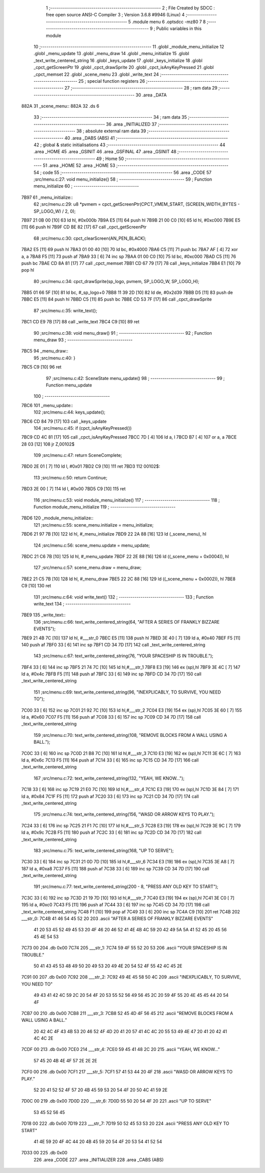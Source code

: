                               1 ;--------------------------------------------------------
                              2 ; File Created by SDCC : free open source ANSI-C Compiler
                              3 ; Version 3.6.8 #9946 (Linux)
                              4 ;--------------------------------------------------------
                              5 	.module menu
                              6 	.optsdcc -mz80
                              7 	
                              8 ;--------------------------------------------------------
                              9 ; Public variables in this module
                             10 ;--------------------------------------------------------
                             11 	.globl _module_menu_initialize
                             12 	.globl _menu_update
                             13 	.globl _menu_draw
                             14 	.globl _menu_initialize
                             15 	.globl _text_write_centered_string
                             16 	.globl _keys_update
                             17 	.globl _keys_initialize
                             18 	.globl _cpct_getScreenPtr
                             19 	.globl _cpct_drawSprite
                             20 	.globl _cpct_isAnyKeyPressed
                             21 	.globl _cpct_memset
                             22 	.globl _scene_menu
                             23 	.globl _write_text
                             24 ;--------------------------------------------------------
                             25 ; special function registers
                             26 ;--------------------------------------------------------
                             27 ;--------------------------------------------------------
                             28 ; ram data
                             29 ;--------------------------------------------------------
                             30 	.area _DATA
   882A                      31 _scene_menu::
   882A                      32 	.ds 6
                             33 ;--------------------------------------------------------
                             34 ; ram data
                             35 ;--------------------------------------------------------
                             36 	.area _INITIALIZED
                             37 ;--------------------------------------------------------
                             38 ; absolute external ram data
                             39 ;--------------------------------------------------------
                             40 	.area _DABS (ABS)
                             41 ;--------------------------------------------------------
                             42 ; global & static initialisations
                             43 ;--------------------------------------------------------
                             44 	.area _HOME
                             45 	.area _GSINIT
                             46 	.area _GSFINAL
                             47 	.area _GSINIT
                             48 ;--------------------------------------------------------
                             49 ; Home
                             50 ;--------------------------------------------------------
                             51 	.area _HOME
                             52 	.area _HOME
                             53 ;--------------------------------------------------------
                             54 ; code
                             55 ;--------------------------------------------------------
                             56 	.area _CODE
                             57 ;src/menu.c:27: void menu_initialize()
                             58 ;	---------------------------------
                             59 ; Function menu_initialize
                             60 ; ---------------------------------
   7B97                      61 _menu_initialize::
                             62 ;src/menu.c:29: u8 *pvmem = cpct_getScreenPtr(CPCT_VMEM_START, (SCREEN_WIDTH_BYTES - SP_LOGO_W) / 2, 0);
   7B97 21 0B 00      [10]   63 	ld	hl, #0x000b
   7B9A E5            [11]   64 	push	hl
   7B9B 21 00 C0      [10]   65 	ld	hl, #0xc000
   7B9E E5            [11]   66 	push	hl
   7B9F CD BE 82      [17]   67 	call	_cpct_getScreenPtr
                             68 ;src/menu.c:30: cpct_clearScreen(AN_PEN_BLACK);
   7BA2 E5            [11]   69 	push	hl
   7BA3 01 00 40      [10]   70 	ld	bc, #0x4000
   7BA6 C5            [11]   71 	push	bc
   7BA7 AF            [ 4]   72 	xor	a, a
   7BA8 F5            [11]   73 	push	af
   7BA9 33            [ 6]   74 	inc	sp
   7BAA 01 00 C0      [10]   75 	ld	bc, #0xc000
   7BAD C5            [11]   76 	push	bc
   7BAE CD 8A 81      [17]   77 	call	_cpct_memset
   7BB1 CD 67 79      [17]   78 	call	_keys_initialize
   7BB4 E1            [10]   79 	pop	hl
                             80 ;src/menu.c:34: cpct_drawSprite(sp_logo, pvmem, SP_LOGO_W, SP_LOGO_H);
   7BB5 01 66 5F      [10]   81 	ld	bc, #_sp_logo+0
   7BB8 11 39 2D      [10]   82 	ld	de, #0x2d39
   7BBB D5            [11]   83 	push	de
   7BBC E5            [11]   84 	push	hl
   7BBD C5            [11]   85 	push	bc
   7BBE CD 53 7F      [17]   86 	call	_cpct_drawSprite
                             87 ;src/menu.c:35: write_text();
   7BC1 CD E9 7B      [17]   88 	call	_write_text
   7BC4 C9            [10]   89 	ret
                             90 ;src/menu.c:38: void menu_draw()
                             91 ;	---------------------------------
                             92 ; Function menu_draw
                             93 ; ---------------------------------
   7BC5                      94 _menu_draw::
                             95 ;src/menu.c:40: }
   7BC5 C9            [10]   96 	ret
                             97 ;src/menu.c:42: SceneState menu_update()
                             98 ;	---------------------------------
                             99 ; Function menu_update
                            100 ; ---------------------------------
   7BC6                     101 _menu_update::
                            102 ;src/menu.c:44: keys_update();
   7BC6 CD 84 79      [17]  103 	call	_keys_update
                            104 ;src/menu.c:45: if (cpct_isAnyKeyPressed())
   7BC9 CD 4C 81      [17]  105 	call	_cpct_isAnyKeyPressed
   7BCC 7D            [ 4]  106 	ld	a, l
   7BCD B7            [ 4]  107 	or	a, a
   7BCE 28 03         [12]  108 	jr	Z,00102$
                            109 ;src/menu.c:47: return SceneComplete;
   7BD0 2E 01         [ 7]  110 	ld	l, #0x01
   7BD2 C9            [10]  111 	ret
   7BD3                     112 00102$:
                            113 ;src/menu.c:50: return Continue;
   7BD3 2E 00         [ 7]  114 	ld	l, #0x00
   7BD5 C9            [10]  115 	ret
                            116 ;src/menu.c:53: void module_menu_initialize()
                            117 ;	---------------------------------
                            118 ; Function module_menu_initialize
                            119 ; ---------------------------------
   7BD6                     120 _module_menu_initialize::
                            121 ;src/menu.c:55: scene_menu.initialize = menu_initialize;
   7BD6 21 97 7B      [10]  122 	ld	hl, #_menu_initialize
   7BD9 22 2A 88      [16]  123 	ld	(_scene_menu), hl
                            124 ;src/menu.c:56: scene_menu.update = menu_update;
   7BDC 21 C6 7B      [10]  125 	ld	hl, #_menu_update
   7BDF 22 2E 88      [16]  126 	ld	((_scene_menu + 0x0004)), hl
                            127 ;src/menu.c:57: scene_menu.draw = menu_draw;
   7BE2 21 C5 7B      [10]  128 	ld	hl, #_menu_draw
   7BE5 22 2C 88      [16]  129 	ld	((_scene_menu + 0x0002)), hl
   7BE8 C9            [10]  130 	ret
                            131 ;src/menu.c:64: void write_text()
                            132 ;	---------------------------------
                            133 ; Function write_text
                            134 ; ---------------------------------
   7BE9                     135 _write_text::
                            136 ;src/menu.c:66: text_write_centered_string(64, "AFTER A SERIES OF FRANKLY BIZZARE EVENTS");
   7BE9 21 4B 7C      [10]  137 	ld	hl, #___str_0
   7BEC E5            [11]  138 	push	hl
   7BED 3E 40         [ 7]  139 	ld	a, #0x40
   7BEF F5            [11]  140 	push	af
   7BF0 33            [ 6]  141 	inc	sp
   7BF1 CD 34 7D      [17]  142 	call	_text_write_centered_string
                            143 ;src/menu.c:67: text_write_centered_string(76, "YOUR SPACESHIP IS IN TROUBLE.");
   7BF4 33            [ 6]  144 	inc	sp
   7BF5 21 74 7C      [10]  145 	ld	hl,#___str_1
   7BF8 E3            [19]  146 	ex	(sp),hl
   7BF9 3E 4C         [ 7]  147 	ld	a, #0x4c
   7BFB F5            [11]  148 	push	af
   7BFC 33            [ 6]  149 	inc	sp
   7BFD CD 34 7D      [17]  150 	call	_text_write_centered_string
                            151 ;src/menu.c:69: text_write_centered_string(96, "INEXPLICABLY, TO SURVIVE, YOU NEED TO");
   7C00 33            [ 6]  152 	inc	sp
   7C01 21 92 7C      [10]  153 	ld	hl,#___str_2
   7C04 E3            [19]  154 	ex	(sp),hl
   7C05 3E 60         [ 7]  155 	ld	a, #0x60
   7C07 F5            [11]  156 	push	af
   7C08 33            [ 6]  157 	inc	sp
   7C09 CD 34 7D      [17]  158 	call	_text_write_centered_string
                            159 ;src/menu.c:70: text_write_centered_string(108, "REMOVE BLOCKS FROM A WALL USING A BALL.");
   7C0C 33            [ 6]  160 	inc	sp
   7C0D 21 B8 7C      [10]  161 	ld	hl,#___str_3
   7C10 E3            [19]  162 	ex	(sp),hl
   7C11 3E 6C         [ 7]  163 	ld	a, #0x6c
   7C13 F5            [11]  164 	push	af
   7C14 33            [ 6]  165 	inc	sp
   7C15 CD 34 7D      [17]  166 	call	_text_write_centered_string
                            167 ;src/menu.c:72: text_write_centered_string(132, "YEAH, WE KNOW...");
   7C18 33            [ 6]  168 	inc	sp
   7C19 21 E0 7C      [10]  169 	ld	hl,#___str_4
   7C1C E3            [19]  170 	ex	(sp),hl
   7C1D 3E 84         [ 7]  171 	ld	a, #0x84
   7C1F F5            [11]  172 	push	af
   7C20 33            [ 6]  173 	inc	sp
   7C21 CD 34 7D      [17]  174 	call	_text_write_centered_string
                            175 ;src/menu.c:74: text_write_centered_string(156, "WASD OR ARROW KEYS TO PLAY.");
   7C24 33            [ 6]  176 	inc	sp
   7C25 21 F1 7C      [10]  177 	ld	hl,#___str_5
   7C28 E3            [19]  178 	ex	(sp),hl
   7C29 3E 9C         [ 7]  179 	ld	a, #0x9c
   7C2B F5            [11]  180 	push	af
   7C2C 33            [ 6]  181 	inc	sp
   7C2D CD 34 7D      [17]  182 	call	_text_write_centered_string
                            183 ;src/menu.c:75: text_write_centered_string(168, "UP TO SERVE");
   7C30 33            [ 6]  184 	inc	sp
   7C31 21 0D 7D      [10]  185 	ld	hl,#___str_6
   7C34 E3            [19]  186 	ex	(sp),hl
   7C35 3E A8         [ 7]  187 	ld	a, #0xa8
   7C37 F5            [11]  188 	push	af
   7C38 33            [ 6]  189 	inc	sp
   7C39 CD 34 7D      [17]  190 	call	_text_write_centered_string
                            191 ;src/menu.c:77: text_write_centered_string(200 - 8, "PRESS ANY OLD KEY TO START");
   7C3C 33            [ 6]  192 	inc	sp
   7C3D 21 19 7D      [10]  193 	ld	hl,#___str_7
   7C40 E3            [19]  194 	ex	(sp),hl
   7C41 3E C0         [ 7]  195 	ld	a, #0xc0
   7C43 F5            [11]  196 	push	af
   7C44 33            [ 6]  197 	inc	sp
   7C45 CD 34 7D      [17]  198 	call	_text_write_centered_string
   7C48 F1            [10]  199 	pop	af
   7C49 33            [ 6]  200 	inc	sp
   7C4A C9            [10]  201 	ret
   7C4B                     202 ___str_0:
   7C4B 41 46 54 45 52 20   203 	.ascii "AFTER A SERIES OF FRANKLY BIZZARE EVENTS"
        41 20 53 45 52 49
        45 53 20 4F 46 20
        46 52 41 4E 4B 4C
        59 20 42 49 5A 5A
        41 52 45 20 45 56
        45 4E 54 53
   7C73 00                  204 	.db 0x00
   7C74                     205 ___str_1:
   7C74 59 4F 55 52 20 53   206 	.ascii "YOUR SPACESHIP IS IN TROUBLE."
        50 41 43 45 53 48
        49 50 20 49 53 20
        49 4E 20 54 52 4F
        55 42 4C 45 2E
   7C91 00                  207 	.db 0x00
   7C92                     208 ___str_2:
   7C92 49 4E 45 58 50 4C   209 	.ascii "INEXPLICABLY, TO SURVIVE, YOU NEED TO"
        49 43 41 42 4C 59
        2C 20 54 4F 20 53
        55 52 56 49 56 45
        2C 20 59 4F 55 20
        4E 45 45 44 20 54
        4F
   7CB7 00                  210 	.db 0x00
   7CB8                     211 ___str_3:
   7CB8 52 45 4D 4F 56 45   212 	.ascii "REMOVE BLOCKS FROM A WALL USING A BALL."
        20 42 4C 4F 43 4B
        53 20 46 52 4F 4D
        20 41 20 57 41 4C
        4C 20 55 53 49 4E
        47 20 41 20 42 41
        4C 4C 2E
   7CDF 00                  213 	.db 0x00
   7CE0                     214 ___str_4:
   7CE0 59 45 41 48 2C 20   215 	.ascii "YEAH, WE KNOW..."
        57 45 20 4B 4E 4F
        57 2E 2E 2E
   7CF0 00                  216 	.db 0x00
   7CF1                     217 ___str_5:
   7CF1 57 41 53 44 20 4F   218 	.ascii "WASD OR ARROW KEYS TO PLAY."
        52 20 41 52 52 4F
        57 20 4B 45 59 53
        20 54 4F 20 50 4C
        41 59 2E
   7D0C 00                  219 	.db 0x00
   7D0D                     220 ___str_6:
   7D0D 55 50 20 54 4F 20   221 	.ascii "UP TO SERVE"
        53 45 52 56 45
   7D18 00                  222 	.db 0x00
   7D19                     223 ___str_7:
   7D19 50 52 45 53 53 20   224 	.ascii "PRESS ANY OLD KEY TO START"
        41 4E 59 20 4F 4C
        44 20 4B 45 59 20
        54 4F 20 53 54 41
        52 54
   7D33 00                  225 	.db 0x00
                            226 	.area _CODE
                            227 	.area _INITIALIZER
                            228 	.area _CABS (ABS)

